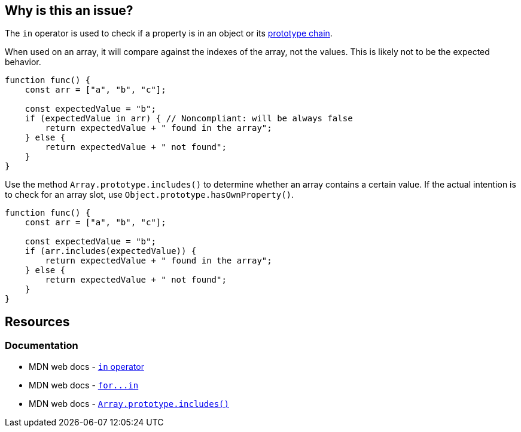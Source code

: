 == Why is this an issue?

The ``++in++`` operator is used to check if a property is in an object or its https://developer.mozilla.org/en-US/docs/Web/JavaScript/Inheritance_and_the_prototype_chain[prototype chain].

When used on an array, it will compare against the indexes of the array, not the values. This is likely not to be the expected behavior.

[source,javascript,diff-id=1,diff-type=noncompliant]
----
function func() {
    const arr = ["a", "b", "c"];

    const expectedValue = "b";
    if (expectedValue in arr) { // Noncompliant: will be always false
        return expectedValue + " found in the array";
    } else {
        return expectedValue + " not found";
    }
}
----

Use the method `Array.prototype.includes()` to determine whether an array contains a certain value. If the actual intention is to check for an array slot, use ``++Object.prototype.hasOwnProperty()++``.

[source,javascript,diff-id=1,diff-type=compliant]
----
function func() {
    const arr = ["a", "b", "c"];

    const expectedValue = "b";
    if (arr.includes(expectedValue)) {
        return expectedValue + " found in the array";
    } else {
        return expectedValue + " not found";
    }
}
----

== Resources
=== Documentation

* MDN web docs - https://developer.mozilla.org/en-US/docs/Web/JavaScript/Reference/Operators/in[`in` operator]
* MDN web docs - link:++https://developer.mozilla.org/en-US/docs/Web/JavaScript/Reference/Statements/for...in++[``++for...in++``]
* MDN web docs - https://developer.mozilla.org/en-US/docs/Web/JavaScript/Reference/Global_Objects/Array/includes[`Array.prototype.includes()`]


ifdef::env-github,rspecator-view[]

'''
== Implementation Specification
(visible only on this page)

=== Message

Use "indexOf" or "includes" (available from ES2016) instead.


=== Highlighting

"in" expression


'''
== Comments And Links
(visible only on this page)

=== on 7 May 2018, 13:56:14 Stas Vilchik wrote:
\[~alexandre.gigleux] JavaScript is not a compiled language, so please remove the word "compile" from the description.

endif::env-github,rspecator-view[]
